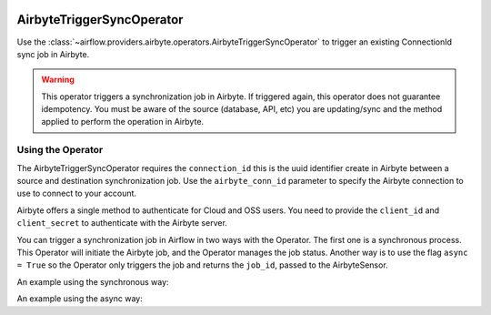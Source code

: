  .. Licensed to the Apache Software Foundation (ASF) under one
    or more contributor license agreements.  See the NOTICE file
    distributed with this work for additional information
    regarding copyright ownership.  The ASF licenses this file
    to you under the Apache License, Version 2.0 (the
    "License"); you may not use this file except in compliance
    with the License.  You may obtain a copy of the License at

 ..   http://www.apache.org/licenses/LICENSE-2.0

 .. Unless required by applicable law or agreed to in writing,
    software distributed under the License is distributed on an
    "AS IS" BASIS, WITHOUT WARRANTIES OR CONDITIONS OF ANY
    KIND, either express or implied.  See the License for the
    specific language governing permissions and limitations
    under the License.

.. _howto/operator:AirbyteTriggerSyncOperator:

AirbyteTriggerSyncOperator
==========================

Use the :class:`~airflow.providers.airbyte.operators.AirbyteTriggerSyncOperator` to
trigger an existing ConnectionId sync job in Airbyte.

.. warning::
  This operator triggers a synchronization job in Airbyte.
  If triggered again, this operator does not guarantee idempotency.
  You must be aware of the source (database, API, etc) you are updating/sync and
  the method applied to perform the operation in Airbyte.


Using the Operator
^^^^^^^^^^^^^^^^^^

The AirbyteTriggerSyncOperator requires the ``connection_id`` this is the uuid identifier
create in Airbyte between a source and destination synchronization job.
Use the ``airbyte_conn_id`` parameter to specify the Airbyte connection to use to
connect to your account.

Airbyte offers a single method to authenticate for Cloud and OSS users.
You need to provide the ``client_id`` and ``client_secret`` to authenticate with the Airbyte server.

You can trigger a synchronization job in Airflow in two ways with the Operator. The first one is a synchronous process.
This Operator will initiate the Airbyte job, and the Operator manages the job status. Another way is to use the flag
``async = True`` so the Operator only triggers the job and returns the ``job_id``, passed to the AirbyteSensor.

An example using the synchronous way:

.. exampleinclude:: /../../tests/system/providers/airbyte/example_airbyte_trigger_job.py
    :language: python
    :start-after: [START howto_operator_airbyte_synchronous]
    :end-before: [END howto_operator_airbyte_synchronous]

An example using the async way:

.. exampleinclude:: /../../tests/system/providers/airbyte/example_airbyte_trigger_job.py
    :language: python
    :start-after: [START howto_operator_airbyte_asynchronous]
    :end-before: [END howto_operator_airbyte_asynchronous]
